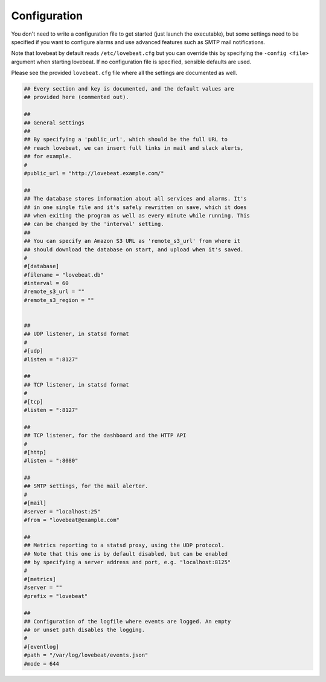 Configuration
=============

You don't need to write a configuration file to get started (just launch the
executable), but some settings need to be specified if you want to configure alarms
and use advanced features such as SMTP mail notifications.

Note that lovebeat by default reads ``/etc/lovebeat.cfg`` but you can override
this by specifying the ``-config <file>`` argument when starting lovebeat. If
no configuration file is specified, sensible defaults are used.

Please see the provided ``lovebeat.cfg`` file where all the settings are
documented as well.

.. code-block:: ini

    ## Every section and key is documented, and the default values are
    ## provided here (commented out).

    ##
    ## General settings
    ##
    ## By specifying a 'public_url', which should be the full URL to
    ## reach lovebeat, we can insert full links in mail and slack alerts,
    ## for example.
    #
    #public_url = "http://lovebeat.example.com/"

    ##
    ## The database stores information about all services and alarms. It's
    ## in one single file and it's safely rewritten on save, which it does
    ## when exiting the program as well as every minute while running. This
    ## can be changed by the 'interval' setting.
    ##
    ## You can specify an Amazon S3 URL as 'remote_s3_url' from where it
    ## should download the database on start, and upload when it's saved.
    #
    #[database]
    #filename = "lovebeat.db"
    #interval = 60
    #remote_s3_url = ""
    #remote_s3_region = ""


    ##
    ## UDP listener, in statsd format
    #
    #[udp]
    #listen = ":8127"

    ##
    ## TCP listener, in statsd format
    #
    #[tcp]
    #listen = ":8127"

    ##
    ## TCP listener, for the dashboard and the HTTP API
    #
    #[http]
    #listen = ":8080"

    ##
    ## SMTP settings, for the mail alerter.
    #
    #[mail]
    #server = "localhost:25"
    #from = "lovebeat@example.com"

    ##
    ## Metrics reporting to a statsd proxy, using the UDP protocol.
    ## Note that this one is by default disabled, but can be enabled
    ## by specifying a server address and port, e.g. "localhost:8125"
    #
    #[metrics]
    #server = ""
    #prefix = "lovebeat"

    ##
    ## Configuration of the logfile where events are logged. An empty
    ## or unset path disables the logging.
    #
    #[eventlog]
    #path = "/var/log/lovebeat/events.json"
    #mode = 644
